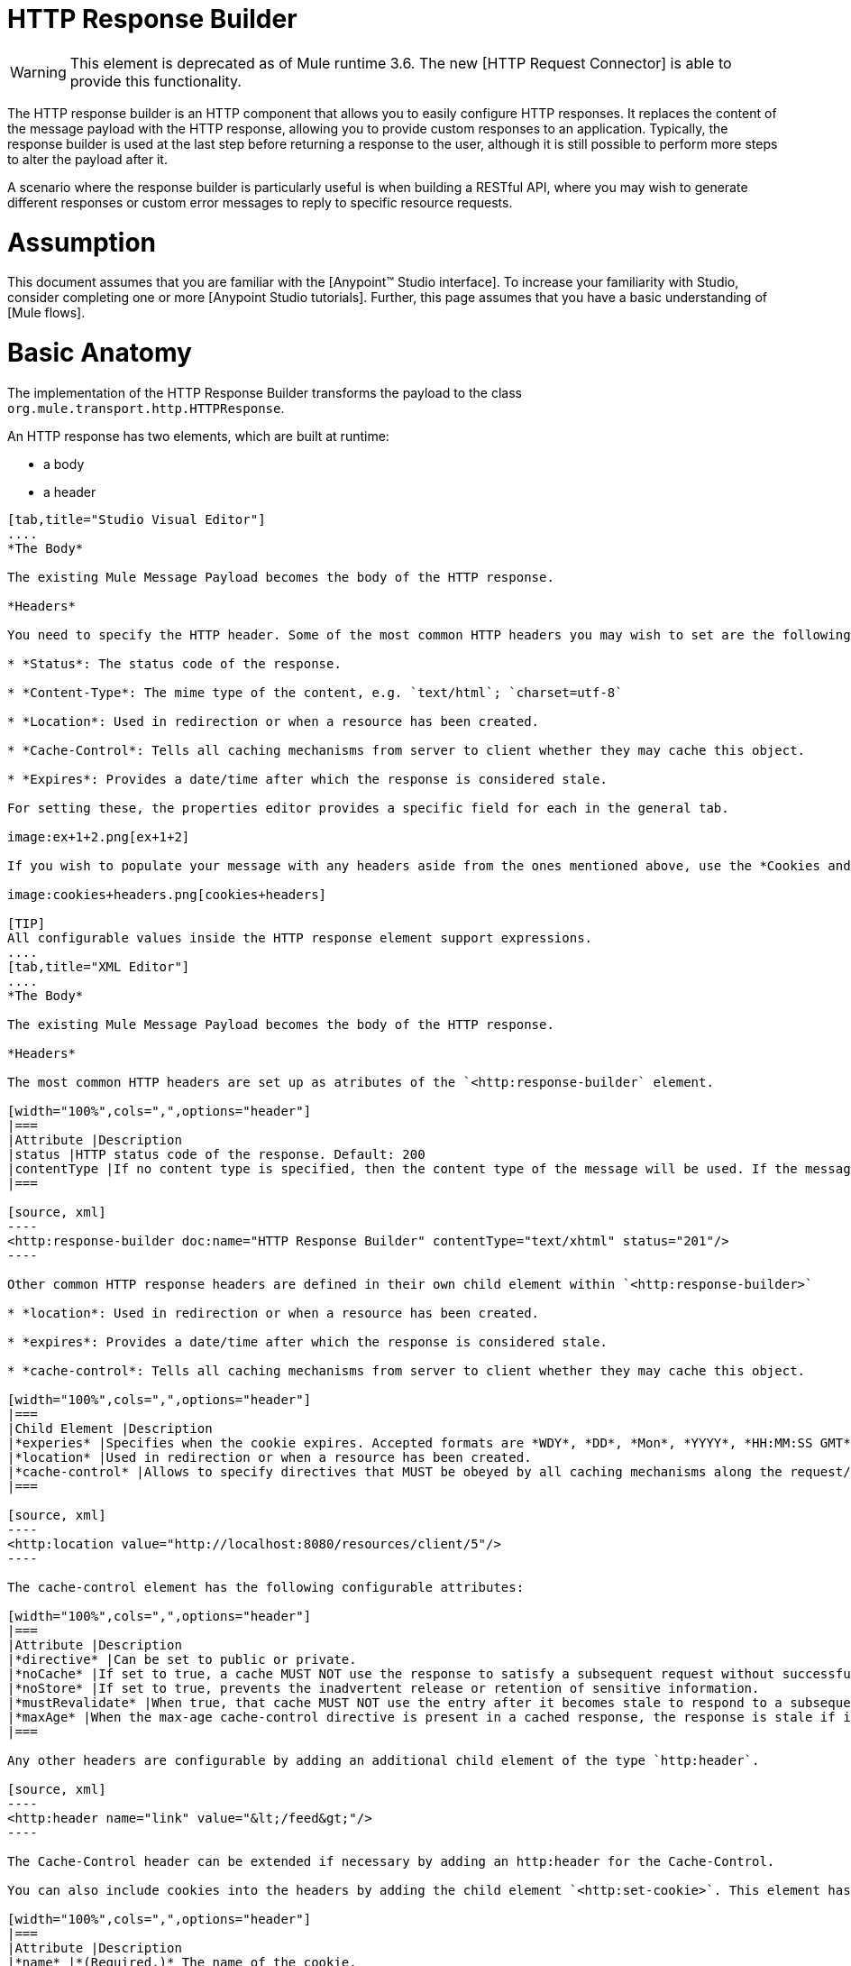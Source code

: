 = HTTP Response Builder

[WARNING]
This element is deprecated as of Mule runtime 3.6. The new [HTTP Request Connector] is able to provide this functionality.

The HTTP response builder is an HTTP component that allows you to easily configure HTTP responses. It replaces the content of the message payload with the HTTP response, allowing you to provide custom responses to an application. Typically, the response builder is used at the last step before returning a response to the user, although it is still possible to perform more steps to alter the payload after it.

A scenario where the response builder is particularly useful is when building a RESTful API, where you may wish to generate different responses or custom error messages to reply to specific resource requests.

= Assumption

This document assumes that you are familiar with the [Anypoint™ Studio interface]. To increase your familiarity with Studio, consider completing one or more [Anypoint Studio tutorials]. Further, this page assumes that you have a basic understanding of [Mule flows].

= Basic Anatomy

The implementation of the HTTP Response Builder transforms the payload to the class `org.mule.transport.http.HTTPResponse`.

An HTTP response has two elements, which are built at runtime:

* a body

* a header

[tabs]
------
[tab,title="Studio Visual Editor"]
....
*The Body*

The existing Mule Message Payload becomes the body of the HTTP response.

*Headers*

You need to specify the HTTP header. Some of the most common HTTP headers you may wish to set are the following:

* *Status*: The status code of the response.

* *Content-Type*: The mime type of the content, e.g. `text/html`; `charset=utf-8`

* *Location*: Used in redirection or when a resource has been created.

* *Cache-Control*: Tells all caching mechanisms from server to client whether they may cache this object.

* *Expires*: Provides a date/time after which the response is considered stale.

For setting these, the properties editor provides a specific field for each in the general tab.

image:ex+1+2.png[ex+1+2]

If you wish to populate your message with any headers aside from the ones mentioned above, use the *Cookies and Headers* tab. Here you can also add cookies, which can each be set with its own properties, such as version and expiration time.

image:cookies+headers.png[cookies+headers]

[TIP]
All configurable values inside the HTTP response element support expressions.
....
[tab,title="XML Editor"]
....
*The Body*

The existing Mule Message Payload becomes the body of the HTTP response.

*Headers*

The most common HTTP headers are set up as atributes of the `<http:response-builder` element.

[width="100%",cols=",",options="header"]
|===
|Attribute |Description
|status |HTTP status code of the response. Default: 200
|contentType |If no content type is specified, then the content type of the message will be used. If the message has no content type, then the default content type is `text/plain`. Example: `text/html`; `charset=utf-8`.
|===

[source, xml]
----
<http:response-builder doc:name="HTTP Response Builder" contentType="text/xhtml" status="201"/>
----

Other common HTTP response headers are defined in their own child element within `<http:response-builder>`

* *location*: Used in redirection or when a resource has been created.

* *expires*: Provides a date/time after which the response is considered stale.

* *cache-control*: Tells all caching mechanisms from server to client whether they may cache this object.

[width="100%",cols=",",options="header"]
|===
|Child Element |Description
|*experies* |Specifies when the cookie expires. Accepted formats are *WDY*, *DD*, *Mon*, *YYYY*, *HH:MM:SS GMT*
|*location* |Used in redirection or when a resource has been created.
|*cache-control* |Allows to specify directives that MUST be obeyed by all caching mechanisms along the request/response chain.
|===

[source, xml]
----
<http:location value="http://localhost:8080/resources/client/5"/>
----

The cache-control element has the following configurable attributes:

[width="100%",cols=",",options="header"]
|===
|Attribute |Description
|*directive* |Can be set to public or private.
|*noCache* |If set to true, a cache MUST NOT use the response to satisfy a subsequent request without successful revalidation with the origin server.
|*noStore* |If set to true, prevents the inadvertent release or retention of sensitive information.
|*mustRevalidate* |When true, that cache MUST NOT use the entry after it becomes stale to respond to a subsequent request without first revalidating it with the origin server.
|*maxAge* |When the max-age cache-control directive is present in a cached response, the response is stale if its current age is greater than the age value given. If a response includes both an Expires header and a max-age directive, the max-age directive overrides the Expires header, even if the Expires header is more restrictive.
|===

Any other headers are configurable by adding an additional child element of the type `http:header`.

[source, xml]
----
<http:header name="link" value="&lt;/feed&gt;"/>
----

The Cache-Control header can be extended if necessary by adding an http:header for the Cache-Control.

You can also include cookies into the headers by adding the child element `<http:set-cookie>`. This element has the following configurable attributes:

[width="100%",cols=",",options="header"]
|===
|Attribute |Description
|*name* |*(Required.)* The name of the cookie.
|*value* |*(Required.)* The value of the cookie.
|*domain* |The domain scope of the cookie.
|*path* |The path scope of the cookie.
|*expiryDate* |The exact date/time when the cookie expires. It must be specified in the form *WDY*, *DD*, *Mon*, *YYYY HH:MM:SS GMT*.
|*maxAge* |Indicates, in seconds, the max age of the cookie. This attributes is not allowed if *expiryDate* is defined.
|*secure* |A boolean to specify that the cookie communication should be limited to encrypted transmission. Default is false.
|*version* |Set the version of the cookie specification to which this cookie conforms.
|===

[source, xml]
----
<http:set-cookie name="userId" value="5" path="/" version="1.0" maxAge="10000"/>
----

[TIP]
All of the configurable values inside the HTTP response element support expressions.
....
------

[WARNING]
====
Any outbound properties that were already present in the message are also propagated outwards together with the response headers. To avoid this, it is recommended that unwanted outbound properties are removed in a previous step by using a *remove-property* transformer.

Note that Headers set by the HTTP response builder overwrite outbound properties of the same name.
====

== Example 1

A common use case occurs in flows that are consumed by 3rd-party monitoring tools which require either an empty response with a 200 status code, or some custom response. In the first example, the HTTP Response Builder simply returns a 200 status code.

[tabs]
------
[tab,title="Studio Visual Editor"]
....
. Drag an HTTP connector into a new canvas and open its properties editor.

. Leave the host and port to their default values, then set the Path to ex1. This makes the service reachable through the URL http://localhost:8081/ex1.
+
image:ex1+1.png[ex1+1]

. Drag an HTTP response builder to your flow after the HTTP Connector.
+
image:ex1+3.png[ex1+3]

. Enter the HTTP Response Builder's properties editor.

. Set the *Status* to `200` and the *Content type* to `text/html`.
+
image:ex+1+2.png[ex+1+2]

. Save, then run your project.

. Send the HTTP endpoint a POST HTTP request to http://localhost:8081/ex1.
+
[TIP]
====
The easiest way to do this is to send a POST via a browser extension such as [Postman] (for Google Chrome) or the [curl] command line utility.

[source]
----
curl -X POST http://localhost:8081/ex1
----

This will return a few headers, a cookie and status code *200*
====
....
[tab,title="XML Editor"]
....
. In a new flow, add an `http:inbound-endpoint` element.
+
[source, xml]
----
<http:inbound-endpoint exchange-pattern="request-response" host="localhost" port="8081" path="ex1" doc:name="HTTP"/>
----
+
[width="100%",cols=",",options="header"]
|===
|Attribute |Value
|`exchange-pattern` |`request-response`
|`host` |`localhost`
|`port` |`8081`
|`path` |`ex1`
|`doc:name` |`html`
|===
+
The service is now reachable through the URL http://localhost:8081/ex1.

. Below the HTTP inbound element, add an `http:response-builder` element.
+
[source, xml]
----
<http:response-builder status="200" contentType="text/html" doc:name="HTTP Response Builder"/>
----
+
|===
|Attribute |Value
|`status` |`200`
|`contentType` |`text/html`
|`doc:name` |`HTTP Response Builder`
|===

. Save, then run your project.

. Send the HTTP endpoint a POST HTTP request to http://localhost:8081/ex1.
+
[TIP]
====
The easiest way to do this is to send a POST via a browser extension such as [Postman] (for Google Chrome) or the [curl] command line utility.

[source]
----
curl -X POST http://localhost:8081/ex1
----

This will return a few headers, a cookie and a status code of *200*
====
....
------

=== Full Code

[source, xml]
----
<flow name="just-response-code" doc:name="just-response-code">
    <http:inbound-endpoint exchange-pattern="request-response" host="localhost" port="8081" path="ex1" doc:name="HTTP"/>
    <http:response-builder status="200" contentType="text/html" doc:name="HTTP Response Builder"/>
</flow>
----

== Example 2

In this second example, the payload is populated with some HTML before reaching the HTTP Response Builder. The HTTP Response Builder changes the message object type and adds a series of headers, but doesn't alter the HTML content that is passed on to it.

[tabs]
------
[tab,title="Studio Visual Editor"]
....
. Drag an HTTP Connector into a new canvas, open its properties editor, leave the host and port to their default values and set the Path to ex2 so that the service is now reachable through `http://localhost:8081/ex2`.
+
image:ex2+1.png[ex2+1]

. Drag a *Set Payload* component after the HTTP connector.

. Set the Value field to `<HTML><BODY>hello world</BODY></HTML>`.
+
image:ex2+2.png[ex2+2]
+
This value becomes the payload of the Mule message.

. Drag an HTTP Response Builder to your flow, after the Set Payload component.
+
image:ex2+flow.png[ex2+flow]

. In the HTTP Response Builder's properties editor set the *Status* to `200` and the *Content type* to `text/html`.
+
image:ex+1+2.png[ex+1+2]

. Save, then run your project.

. Send the HTTP endpoint a POST HTTP request to http://localhost:8081/ex2.

[TIP]
====
The easiest way to do this is to send a POST via a browser extension such as [Postman] (for Google Chrome) or the [curl] command line utility.

[source]
----
curl -X POST http://localhost:8081/ex2
----
====

This will return a few headers, a cookie and a Status code of *200* and the following payload:

[source, xml]
----
<HTML>
    <BODY>hello world</BODY>
</HTML>
----
....
------

=== Full Code

[source, xml]
----
<flow name="receives-string" doc:name="receives-string">
    <http:inbound-endpoint exchange-pattern="request-response" host="localhost" port="8082" path="ex2" doc:name="HTTP"/>
    <set-payload doc:name="Set Payload" value="&lt;HTML&gt;&lt;BODY&gt;iamalive&lt;/BODY&gt;&lt;/HTML&gt;"/>
    <http:response-builder doc:name="HTTP Response Builder"/>
</flow>
----

== See Also

* Read about the [HTTP Connector]

* Dig deep into the details of the [HTTP Transport Reference]

* Learn how to create and manage a API with the [Anypoint Platform for APIs]
